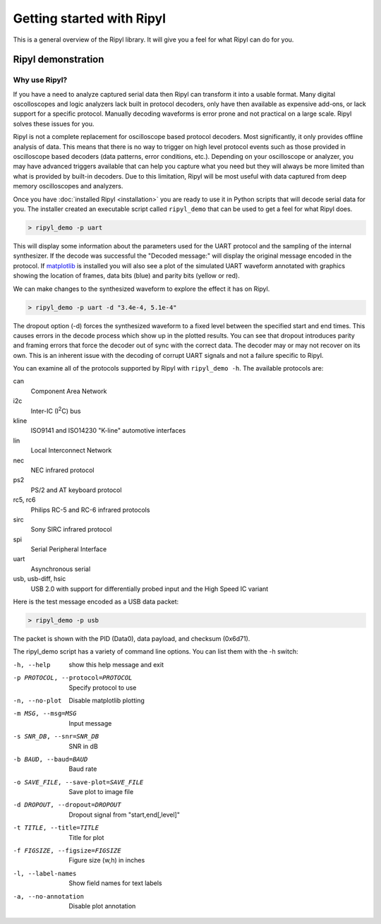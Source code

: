 ==========================
Getting started with Ripyl
==========================

This is a general overview of the Ripyl library. It will give you a feel for what Ripyl can do for you.

Ripyl demonstration
-------------------

Why use Ripyl?
~~~~~~~~~~~~~~

If you have a need to analyze captured serial data then Ripyl can transform it into a usable format. Many digital oscolloscopes and logic analyzers lack built in protocol decoders, only have then available as expensive add-ons, or lack support for a specific protocol. Manually decoding waveforms is error prone and not practical on a large scale. Ripyl solves these issues for you.

Ripyl is not a complete replacement for oscilloscope based protocol decoders. Most significantly, it only provides offline analysis of data. This means that there is no way to trigger on high level protocol events such as those provided in oscilloscope based decoders (data patterns, error conditions, etc.). Depending on your oscilloscope or analyzer, you may have advanced triggers available that can help you capture what you need but they will always be more limited than what is provided by built-in decoders. Due to this limitation, Ripyl will be most useful with data captured from deep memory oscilloscopes and analyzers.
  

Once you have :doc:`installed Ripyl <installation>` you are ready to use it in Python scripts that will decode serial data for you. The installer created an executable script called ``ripyl_demo`` that can be used to get a feel for what Ripyl does.

.. code-block:: sh

  > ripyl_demo -p uart
  
This will display some information about the parameters used for the UART protocol and the sampling of the internal synthesizer. If the decode was successful the "Decoded message:" will display the original message encoded in the protocol. If `matplotlib <http://matplotlib.org/>`_ is installed you will also see a plot of the simulated UART waveform annotated with graphics showing the location of frames, data bits (blue) and parity bits (yellow or red).

.. image:: ../image/uart_hello.png
    :scale: 65%

We can make changes to the synthesized waveform to explore the effect it has on Ripyl.

.. code-block:: sh

  > ripyl_demo -p uart -d "3.4e-4, 5.1e-4"
  
.. image:: ../image/uart_hello_err.png
    :scale: 65%

The dropout option (-d) forces the synthesized waveform to a fixed level between the specified start and end times. This causes errors in the decode process which show up in the plotted results. You can see that dropout introduces parity and framing errors that force the decoder out of sync with the correct data. The decoder may or may not recover on its own. This is an inherent issue with the decoding of corrupt UART signals and not a failure specific to Ripyl.

You can examine all of the protocols supported by Ripyl with ``ripyl_demo -h``. The available protocols are:

can
  Component Area Network
i2c
  Inter-IC (I\ :sup:`2`\ C) bus
kline
  ISO9141 and ISO14230 "K-line" automotive interfaces
lin
  Local Interconnect Network
nec
  NEC infrared protocol
ps2
  PS/2 and AT keyboard protocol
rc5, rc6
  Philips RC-5 and RC-6 infrared protocols
sirc
  Sony SIRC infrared protocol
spi
  Serial Peripheral Interface
uart
  Asynchronous serial
usb, usb-diff, hsic
  USB 2.0 with support for differentially probed input and the High Speed IC variant


Here is the test message encoded as a USB data packet:

.. code-block:: sh

  > ripyl_demo -p usb
  
.. image:: ../image/usb_hello.png
    :scale: 65%

The packet is shown with the PID (Data0), data payload, and checksum (0x6d71).

The ripyl_demo script has a variety of command line options. You can list them with the -h switch:

-h, --help            show this help message and exit
-p PROTOCOL, --protocol=PROTOCOL  Specify protocol to use
-n, --no-plot         Disable matplotlib plotting
-m MSG, --msg=MSG     Input message
-s SNR_DB, --snr=SNR_DB  SNR in dB
-b BAUD, --baud=BAUD  Baud rate
-o SAVE_FILE, --save-plot=SAVE_FILE  Save plot to image file
-d DROPOUT, --dropout=DROPOUT  Dropout signal from "start,end[,level]"
-t TITLE, --title=TITLE  Title for plot
-f FIGSIZE, --figsize=FIGSIZE  Figure size (w,h) in inches
-l, --label-names     Show field names for text labels
-a, --no-annotation   Disable plot annotation




